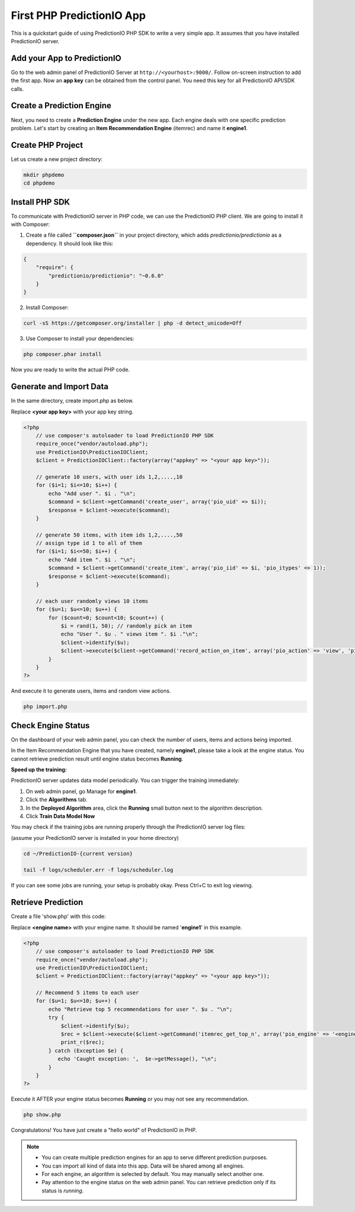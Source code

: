 ==========================
First PHP PredictionIO App
==========================

This is a quickstart guide of using PredictionIO PHP SDK to write a very simple app. It assumes that you have installed PredictionIO server.

Add your App to PredictionIO
----------------------------

Go to the web admin panel of PredictionIO Server at ``http://<yourhost>:9000/``.
Follow on-screen instruction to add the first app.
Now an **app key** can be obtained from the control panel. You need this key for all PredictionIO API/SDK calls.

Create a Prediction Engine
--------------------------

Next, you need to create a **Prediction Engine** under the new app. Each engine deals with one specific prediction problem.
Let's start by creating an **Item Recommendation Engine** (itemrec) and name it **engine1**.


Create PHP Project
------------------

Let us create a new project directory:

.. code-block:: console

    mkdir phpdemo
    cd phpdemo

Install PHP SDK
----------------

To communicate with PredictionIO server in PHP code, we can use the PredictionIO PHP client.
We are going to install it with Composer:

1.  Create a file called **``composer.json``** in your project directory, which adds `predictionio/predictionio` as a dependency.
    It should look like this:

.. code-block:: javascript

    {
        "require": {
            "predictionio/predictionio": "~0.6.0"
        }
    }

2.  Install Composer:

.. code-block:: console

    curl -sS https://getcomposer.org/installer | php -d detect_unicode=Off


3.  Use Composer to install your dependencies:

.. code-block:: console

    php composer.phar install

Now you are ready to write the actual PHP code.

Generate and Import Data
------------------------

In the same directory, create import.php as below.

Replace **<your app key>** with your app key string.

.. code-block:: php

    <?php
        // use composer's autoloader to load PredictionIO PHP SDK
        require_once("vendor/autoload.php");
        use PredictionIO\PredictionIOClient;
        $client = PredictionIOClient::factory(array("appkey" => "<your app key>"));

        // generate 10 users, with user ids 1,2,....,10
        for ($i=1; $i<=10; $i++) {
            echo "Add user ". $i . "\n";
            $command = $client->getCommand('create_user', array('pio_uid' => $i));
            $response = $client->execute($command);
        }

        // generate 50 items, with item ids 1,2,....,50
        // assign type id 1 to all of them
        for ($i=1; $i<=50; $i++) {
            echo "Add item ". $i . "\n";
            $command = $client->getCommand('create_item', array('pio_iid' => $i, 'pio_itypes' => 1));
            $response = $client->execute($command);
        }

        // each user randomly views 10 items
        for ($u=1; $u<=10; $u++) {
            for ($count=0; $count<10; $count++) {
                $i = rand(1, 50); // randomly pick an item
                echo "User ". $u . " views item ". $i ."\n";
                $client->identify($u);
                $client->execute($client->getCommand('record_action_on_item', array('pio_action' => 'view', 'pio_iid' => $i)));
            }
        }
    ?>

And execute it to generate users, items and random view actions.

.. code-block:: console

    php import.php


Check Engine Status
-------------------

On the dashboard of your web admin panel, you can check the number of users, items and actions being imported.

In the Item Recommendation Engine that you have created, namely **engine1**, please take a look at the engine status.
You cannot retrieve prediction result until engine status becomes **Running**.

**Speed up the training:**

PredictionIO server updates data model periodically. You can trigger the training immediately:

1.  On web admin panel, go Manage for **engine1**.

2.  Click the **Algorithms** tab.

3.  In the **Deployed Algorithm** area, click the **Running** small button next to the algorithm description.

4.  Click **Train Data Model Now**

You may check if the training jobs are running properly through the PredictionIO server log files:

(assume your PredictionIO server is installed in your home directory)

.. code-block:: console

    cd ~/PredictionIO-{current version}

    tail -f logs/scheduler.err -f logs/scheduler.log

If you can see some jobs are running, your setup is probably okay. Press Ctrl+C to exit log viewing.


Retrieve Prediction
-------------------

Create a file 'show.php' with this code:

Replace **<engine name>** with your engine name. It should be named '**engine1**' in this example.

.. code-block:: php

    <?php
        // use composer's autoloader to load PredictionIO PHP SDK
        require_once("vendor/autoload.php");
        use PredictionIO\PredictionIOClient;
        $client = PredictionIOClient::factory(array("appkey" => "<your app key>"));

        // Recommend 5 items to each user
        for ($u=1; $u<=10; $u++) {
            echo "Retrieve top 5 recommendations for user ". $u . "\n";
            try {
                $client->identify($u);
                $rec = $client->execute($client->getCommand('itemrec_get_top_n', array('pio_engine' => '<engine name>', 'pio_n' => 5)));
                print_r($rec);
            } catch (Exception $e) {
               echo 'Caught exception: ',  $e->getMessage(), "\n";
            }
        }
    ?>

Execute it AFTER your engine status becomes **Running** or you may not see any recommendation.

.. code-block:: console

    php show.php


Congratulations! You have just create a "hello world" of PredictionIO in PHP.

.. note::

   - You can create multiple prediction engines for an app to serve different prediction purposes.
   - You can import all kind of data into this app. Data will be shared among all engines.
   - For each engine, an algorithm is selected by default. You may manually select another one.
   - Pay attention to the engine status on the web admin panel. You can retrieve prediction only if its status is *running*.

